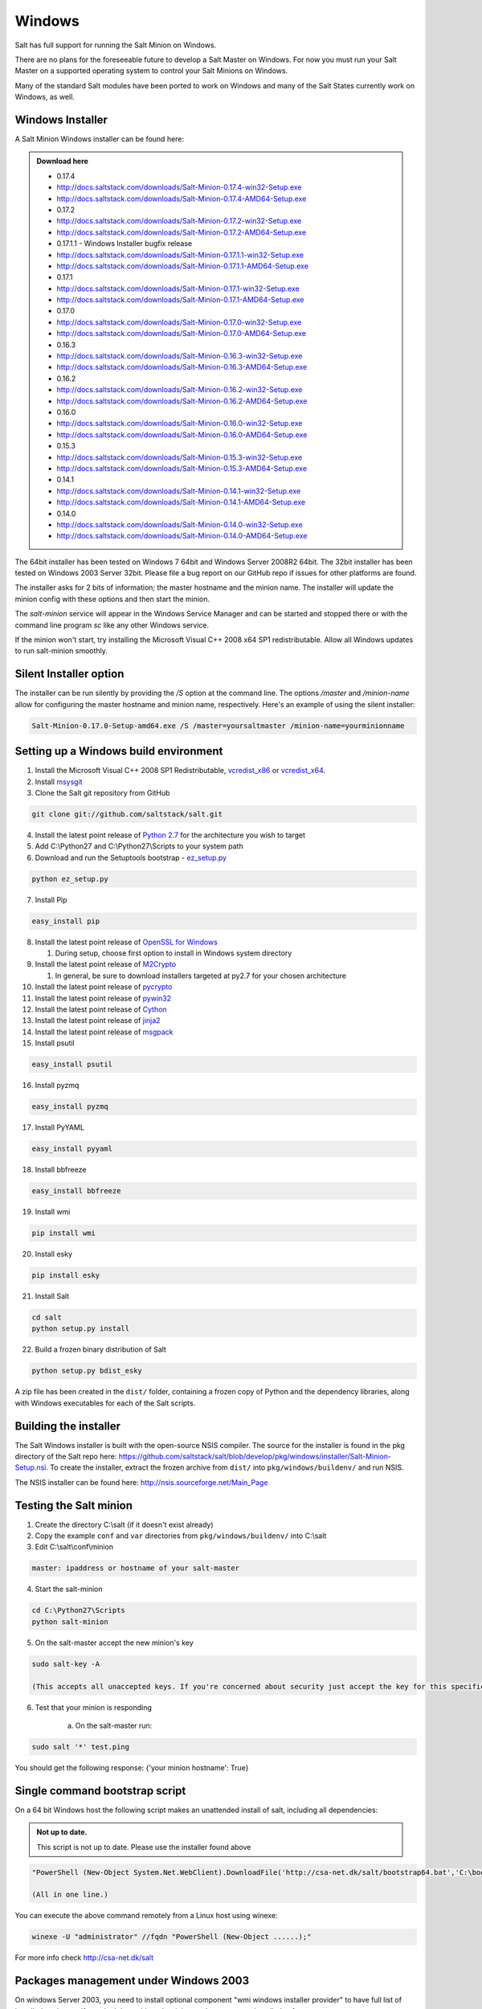 =======
Windows
=======

Salt has full support for running the Salt Minion on Windows.

There are no plans for the foreseeable future to develop a Salt
Master on Windows. For now you must run your Salt Master on a
supported operating system to control your Salt Minions on Windows.

Many of the standard Salt modules have been ported to work on Windows
and many of the Salt States currently work on Windows, as well.


Windows Installer
=================

A Salt Minion Windows installer can be found here:

.. admonition:: Download here

    * 0.17.4
    * http://docs.saltstack.com/downloads/Salt-Minion-0.17.4-win32-Setup.exe
    * http://docs.saltstack.com/downloads/Salt-Minion-0.17.4-AMD64-Setup.exe

    * 0.17.2
    * http://docs.saltstack.com/downloads/Salt-Minion-0.17.2-win32-Setup.exe
    * http://docs.saltstack.com/downloads/Salt-Minion-0.17.2-AMD64-Setup.exe

    * 0.17.1.1 - Windows Installer bugfix release
    * http://docs.saltstack.com/downloads/Salt-Minion-0.17.1.1-win32-Setup.exe
    * http://docs.saltstack.com/downloads/Salt-Minion-0.17.1.1-AMD64-Setup.exe

    * 0.17.1
    * http://docs.saltstack.com/downloads/Salt-Minion-0.17.1-win32-Setup.exe
    * http://docs.saltstack.com/downloads/Salt-Minion-0.17.1-AMD64-Setup.exe

    * 0.17.0
    * http://docs.saltstack.com/downloads/Salt-Minion-0.17.0-win32-Setup.exe
    * http://docs.saltstack.com/downloads/Salt-Minion-0.17.0-AMD64-Setup.exe

    * 0.16.3
    * http://docs.saltstack.com/downloads/Salt-Minion-0.16.3-win32-Setup.exe
    * http://docs.saltstack.com/downloads/Salt-Minion-0.16.3-AMD64-Setup.exe

    * 0.16.2
    * http://docs.saltstack.com/downloads/Salt-Minion-0.16.2-win32-Setup.exe
    * http://docs.saltstack.com/downloads/Salt-Minion-0.16.2-AMD64-Setup.exe

    * 0.16.0
    * http://docs.saltstack.com/downloads/Salt-Minion-0.16.0-win32-Setup.exe
    * http://docs.saltstack.com/downloads/Salt-Minion-0.16.0-AMD64-Setup.exe

    * 0.15.3
    * http://docs.saltstack.com/downloads/Salt-Minion-0.15.3-win32-Setup.exe
    * http://docs.saltstack.com/downloads/Salt-Minion-0.15.3-AMD64-Setup.exe

    * 0.14.1
    * http://docs.saltstack.com/downloads/Salt-Minion-0.14.1-win32-Setup.exe
    * http://docs.saltstack.com/downloads/Salt-Minion-0.14.1-AMD64-Setup.exe

    * 0.14.0
    * http://docs.saltstack.com/downloads/Salt-Minion-0.14.0-win32-Setup.exe
    * http://docs.saltstack.com/downloads/Salt-Minion-0.14.0-AMD64-Setup.exe


The 64bit installer has been tested on Windows 7 64bit and Windows Server
2008R2 64bit. The 32bit installer has been tested on Windows 2003 Server 32bit.
Please file a bug report on our GitHub repo if issues for other platforms are
found.

The installer asks for 2 bits of information; the master hostname and the
minion name. The installer will update the minion config with these options and
then start the minion.

The `salt-minion` service will appear in the Windows Service Manager and can be
started and stopped there or with the command line program `sc` like any other
Windows service.

If the minion won't start, try installing the Microsoft Visual C++ 2008 x64 SP1
redistributable. Allow all Windows updates to run salt-minion smoothly.


Silent Installer option
=======================

The installer can be run silently by providing the `/S` option at the command
line. The options `/master` and `/minion-name` allow for configuring the master
hostname and minion name, respectively. Here's an example of using the silent
installer:

.. code-block:: bash

    Salt-Minion-0.17.0-Setup-amd64.exe /S /master=yoursaltmaster /minion-name=yourminionname


Setting up a Windows build environment
======================================

1.  Install the Microsoft Visual C++ 2008 SP1 Redistributable, `vcredist_x86`_ or `vcredist_x64`_.

2.  Install `msysgit`_

3. Clone the Salt git repository from GitHub
    
.. code-block:: bash

    git clone git://github.com/saltstack/salt.git

4.  Install the latest point release of `Python 2.7`_ for the architecture you wish to target

5.  Add C:\\Python27 and C:\\Python27\\Scripts to your system path

6.  Download and run the Setuptools bootstrap - `ez_setup.py`_

.. code-block:: bash

    python ez_setup.py
    
7.  Install Pip

.. code-block:: bash
    
    easy_install pip

8.  Install the latest point release of `OpenSSL for Windows`_

    #.  During setup, choose first option to install in Windows system directory

9.  Install the latest point release of `M2Crypto`_

    #.  In general, be sure to download installers targeted at py2.7 for your chosen architecture

10.  Install the latest point release of `pycrypto`_

11.  Install the latest point release of `pywin32`_

12.  Install the latest point release of `Cython`_

13.  Install the latest point release of `jinja2`_

14.  Install the latest point release of `msgpack`_

15.  Install psutil

.. code-block:: bash

        easy_install psutil

16.  Install pyzmq

.. code-block:: bash

        easy_install pyzmq
        
17.  Install PyYAML

.. code-block:: bash

        easy_install pyyaml
        
18.  Install bbfreeze

.. code-block:: bash

        easy_install bbfreeze

19.  Install wmi 

.. code-block:: bash

        pip install wmi

20.  Install esky 

.. code-block:: bash

        pip install esky

21.  Install Salt

.. code-block:: bash

        cd salt
        python setup.py install

22.  Build a frozen binary distribution of Salt

.. code-block:: bash

	python setup.py bdist_esky

A zip file has been created in the ``dist/`` folder, containing a frozen copy of Python and the 
dependency libraries, along with Windows executables for each of the Salt scripts.


Building the installer
======================

The Salt Windows installer is built with the open-source NSIS compiler. The
source for the installer is found in the pkg directory of the Salt repo here:
https://github.com/saltstack/salt/blob/develop/pkg/windows/installer/Salt-Minion-Setup.nsi.
To create the installer, extract the frozen archive from ``dist/`` into ``pkg/windows/buildenv/``
and run NSIS.

The NSIS installer can be found here: http://nsis.sourceforge.net/Main_Page


Testing the Salt minion
=======================

1.  Create the directory C:\\salt (if it doesn't exist already)

2.  Copy the example ``conf`` and ``var`` directories from ``pkg/windows/buildenv/`` into C:\\salt

3.  Edit C:\\salt\\conf\\minion

.. code-block:: bash

        master: ipaddress or hostname of your salt-master

4.  Start the salt-minion

.. code-block:: bash

        cd C:\Python27\Scripts
        python salt-minion

5.  On the salt-master accept the new minion's key

.. code-block:: bash

        sudo salt-key -A

        (This accepts all unaccepted keys. If you're concerned about security just accept the key for this specific minion)

6.  Test that your minion is responding

        a.  On the salt-master run:

.. code-block:: bash

        sudo salt '*' test.ping


You should get the following response: {'your minion hostname': True}


Single command bootstrap script
===============================

On a 64 bit Windows host the following script makes an unattended install of salt, including all dependencies:

.. admonition:: Not up to date.

      This script is not up to date. Please use the installer found above

.. code-block:: bash

        "PowerShell (New-Object System.Net.WebClient).DownloadFile('http://csa-net.dk/salt/bootstrap64.bat','C:\bootstrap.bat');(New-Object -com Shell.Application).ShellExecute('C:\bootstrap.bat');"

	(All in one line.)

You can execute the above command remotely from a Linux host using winexe:

.. code-block:: bash

        winexe -U "administrator" //fqdn "PowerShell (New-Object ......);"


For more info check `http://csa-net.dk/salt`_

Packages management under Windows 2003
======================================

On windows Server 2003, you need to install optional component "wmi windows installer provider" to have full list of installed packages. If you don't have this, salt-minion can't report some installed softwares.


.. _http://csa-net.dk/salt: http://csa-net.dk/salt
.. _vcredist_x86: http://www.microsoft.com/download/en/details.aspx?id=5582
.. _vcredist_x64: http://www.microsoft.com/download/en/details.aspx?id=2092
.. _msysgit: http://code.google.com/p/msysgit/downloads/list?can=3
.. _Python 2.7: http://www.python.org/getit
.. _ez_setup.py: https://bitbucket.org/pypa/setuptools/raw/bootstrap/ez_setup.py
.. _OpenSSL for Windows: http://www.slproweb.com/products/Win32OpenSSL.html
.. _M2Crypto: http://chandlerproject.org/Projects/MeTooCrypto
.. _pycrypto: http://www.voidspace.org.uk/python/modules.shtml#pycrypto
.. _pywin32: http://sourceforge.net/projects/pywin32/files/pywin32
.. _Cython: http://www.lfd.uci.edu/~gohlke/pythonlibs/#cython
.. _jinja2: http://www.lfd.uci.edu/~gohlke/pythonlibs/#jinja2
.. _msgpack: http://www.lfd.uci.edu/~gohlke/pythonlibs/#msgpack

